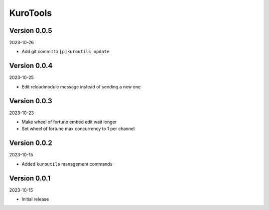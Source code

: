 .. _cl_kurotools:

*********
KuroTools
*********

=============
Version 0.0.5
=============

2023-10-26

- Add git commit to ``[p]kuroutils update``

=============
Version 0.0.4
=============

2023-10-25

- Edit reloadmodule message instead of sending a new one

=============
Version 0.0.3
=============

2023-10-23

- Make wheel of fortune embed edit wait longer
- Set wheel of fortune max concurrency to 1 per channel

=============
Version 0.0.2
=============

2023-10-15

- Added ``kuroutils`` management commands

=============
Version 0.0.1
=============

2023-10-15

- Initial release